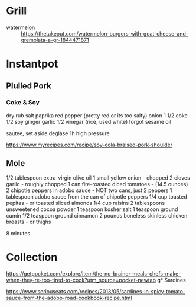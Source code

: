 * Grill
- watermelon :: https://thetakeout.com/watermelon-burgers-with-goat-cheese-and-gremolata-a-gr-1844471871

* Instantpot
** Plulled Pork
*** Coke & Soy

dry rub salt paprika red pepper (pretty red or its too salty)
onion
1 1/2 coke
1/2 soy
ginger garlic
1/2 vinegar (rice, used white)
forgot sesame oil

sautee, set aside
deglase
1h high pressure

https://www.myrecipes.com/recipe/soy-cola-braised-pork-shoulder
** Mole

1/2 tablespoon extra-virgin olive oil
1 small yellow onion - chopped
2 cloves garlic - roughly chopped
1 can fire-roasted diced tomatoes - (14.5 ounces)
2 chipotle peppers in adobo sauce - NOT two cans, just 2 peppers
1 tablespoon adobo sauce from the can of chipotle peppers
1/4 cup toasted pepitas - or toasted sliced almonds
1/4 cup raisins
2 tablespoons unsweetened cocoa powder
1 teaspoon kosher salt
1 teaspoon ground cumin
1/2 teaspoon ground cinnamon
2 pounds boneless skinless chicken breasts - or thighs

8 minutes
* Collection

https://getpocket.com/explore/item/the-no-brainer-meals-chefs-make-when-they-re-too-tired-to-cook?utm_source=pocket-newtab
g* Sardines

https://www.seriouseats.com/recipes/2013/05/sardines-in-spicy-tomato-sauce-from-the-adobo-road-cookbook-recipe.html
